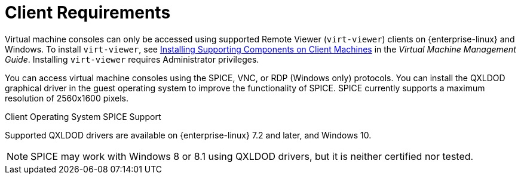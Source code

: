 [id='client-requirements_{context}']
= Client Requirements

// Included in:
// PPG
// Install
// Introduction_to_the_Administration_Portal
// Introduction_to_the_VM_Portal

Virtual machine consoles can only be accessed using supported Remote Viewer (`virt-viewer`) clients on {enterprise-linux} and Windows. To install `virt-viewer`, see link:{URL_virt_product_docs}{URL_format}virtual_machine_management_guide/index#sect-installing_supporting_components[Installing Supporting Components on Client Machines] in the _Virtual Machine Management Guide_. Installing `virt-viewer` requires Administrator privileges.

You can access virtual machine consoles using the SPICE, VNC, or RDP (Windows only) protocols. You can install the QXLDOD graphical driver in the guest operating system to improve the functionality of SPICE. SPICE currently supports a maximum resolution of 2560x1600 pixels.

.Client Operating System SPICE Support

Supported QXLDOD drivers are available on {enterprise-linux} 7.2 and later, and Windows 10.

[NOTE]
====
SPICE may work with Windows 8 or 8.1 using QXLDOD drivers, but it is neither certified nor tested.
====
